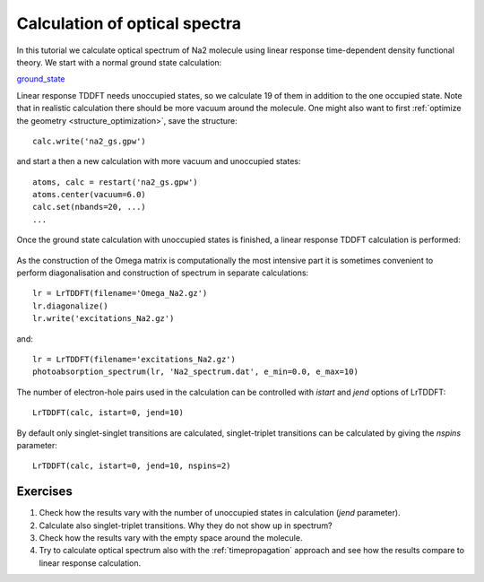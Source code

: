 .. _calculation_of_optical_spectra:

==============================
Calculation of optical spectra
==============================

In this tutorial we calculate optical spectrum of Na2 molecule using linear response time-dependent density functional
theory. We start with a normal ground state calculation:

ground_state_

.. _ground_state: literalinclude:ground_state.py

Linear response TDDFT needs unoccupied states, so we calculate 19 of
them in addition to the one occupied state. Note that in realistic
calculation there should be more vacuum around the molecule. One might
also want to first :ref:`optimize the geometry
<structure_optimization>`, save the structure::

  calc.write('na2_gs.gpw')

and start a then a new calculation with more vacuum and unoccupied states::

  atoms, calc = restart('na2_gs.gpw')
  atoms.center(vacuum=6.0)
  calc.set(nbands=20, ...)
  ...

Once the ground state calculation with unoccupied states is finished, a linear response TDDFT calculation is performed:

.. literalinclude: spectrum.py

.. figure:: ../../_static/spectrum.png

As the construction of the Omega matrix is computationally the most intensive part it is sometimes convenient to
perform diagonalisation and construction of spectrum in separate calculations::

  lr = LrTDDFT(filename='Omega_Na2.gz')
  lr.diagonalize()
  lr.write('excitations_Na2.gz')

and::
  
  lr = LrTDDFT(filename='excitations_Na2.gz')
  photoabsorption_spectrum(lr, 'Na2_spectrum.dat', e_min=0.0, e_max=10)

The number of electron-hole pairs used in the calculation can be controlled with 
`istart` and `jend` options of LrTDDFT::

  LrTDDFT(calc, istart=0, jend=10)

By default only singlet-singlet transitions are calculated, singlet-triplet transitions can be calculated by giving the `nspins` parameter::

  LrTDDFT(calc, istart=0, jend=10, nspins=2)
  
Exercises
--------- 

1. Check how the results vary with the number of unoccupied states in calculation (`jend` parameter).

2. Calculate also singlet-triplet transitions. Why they do not show up in spectrum?

3. Check how the results vary with the empty space around the molecule.

4. Try to calculate optical spectrum also with the :ref:`timepropagation` approach and see how the results compare to 
   linear response calculation.

